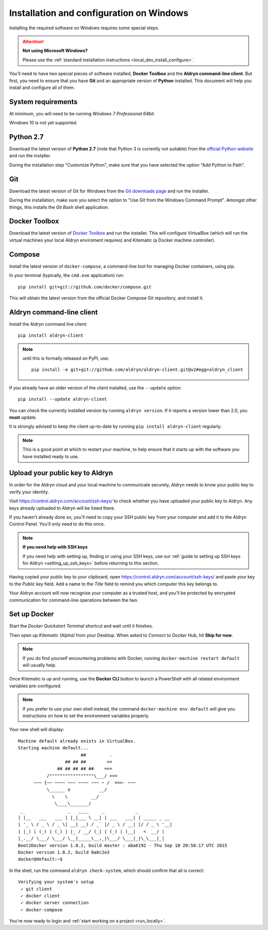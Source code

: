 .. _local_dev_install_configure_windows:

#########################################
Installation and configuration on Windows
#########################################

Installing the required software on Windows requires some special steps.

.. attention:: **Not using Microsoft Windows?**

    Please use the :ref:`standard installation instructions <local_dev_install_configure>`.

You'll need to have two special pieces of software installed, **Docker Toolbox** and the **Aldryn
command-line client**. But first, you need to ensure that you have **Git** and an appropriate
version of **Python** installed. This document will help you install and configure all of them.

*******************
System requirements
*******************

At minimum, you will need to be running *Windows 7 Professional 64bit*.

Windows 10 is not yet supported.


**********
Python 2.7
**********

Download the latest version of **Python 2.7** (note that Python 3 is currently not suitable) from
the `official Python website <https://www.python.org/downloads/windows/>`_ and run the installer.

During the installation step "Customize Python", make sure that you have selected the option "Add
Python to Path".

.. image:: images/add-python-to-path.png
   :alt: Add Python to Path
   :width: 50%


***
Git
***

Download the latest version of Git for Windows from the `Git downloads page
<https://git-scm.com/download/win>`_ and run the installer.

During the installation, make sure you select the option to "Use Git from the Windows Command
Prompt". Amongst other things, this installs the *Git Bash* shell application.

.. image:: images/add-git-to-path.png
   :alt: Add Python to Path
   :width: 50%

.. _docker_toolbox_windows:

**************
Docker Toolbox
**************

Download the latest version of `Docker Toolbox <https://www.docker.com/toolbox>`_ and run the
installer. This will configure VirtualBox (which will run the virtual machines your local Aldryn
enviroment requires) and Kitematic (a Docker machine controller).


*******
Compose
*******

Install the latest version of ``docker-compose``, a command-line tool for managing Docker containers, using pip.

In your terminal (typically, the ``cmd.exe`` application) run::

    pip install git+git://github.com/docker/compose.git

This will obtain the latest version from the official Docker Compose Git repository, and install it.


**************************
Aldryn command-line client
**************************

Install the Aldryn command line client::

    pip install aldryn-client

.. note::

    until this is formally released on PyPI, use::

        pip install -e git+git://github.com/aldryn/aldryn-client.git@v2#egg=aldryn_client

If you already have an older version of the client installed, use the ``--update`` option::

    pip install --update aldryn-client

You can check the currently installed version by running ``aldryn version``. If it reports a version lower than 2.0, you **must** update.

It is strongly advised to keep the client up-to-date by running ``pip install aldryn-client``
regularly.


.. note::

    This is a good point at which to restart your machine, to help ensure that it starts up with the
    software you have installed ready to use.

.. _upload_key_windows:

**********************************
Upload your public key to Aldryn
**********************************

In order for the Aldryn cloud and your local machine to communicate securely, Aldryn needs to
know your public key to verify your identity.

Visit https://control.aldryn.com/account/ssh-keys/ to check whether you have uploaded your public
key to Aldryn. Any keys already uploaded to Aldryn will be listed there.

If you haven't already done so, you'll need to copy your SSH public key from your
computer and add it to the Aldryn Control Panel. You'll only need to do this once.

.. note:: **If you need help with SSH keys**

    If you need help with setting up, finding or using your SSH keys, use our
    :ref:`guide to setting up SSH keys for Aldryn <setting_up_ssh_keys>` before
    returning to this section.

Having copied your public key to your clipboard, open https://control.aldryn.com/account/ssh-keys/
and paste your key to the *Public key* field. Add a name to the *Title* field to remind you which
computer this key belongs to.

Your Aldryn account will now recognise your computer as a trusted host, and you'll be protected by
encrypted communication for command-line operations between the two.


*************
Set up Docker
*************

Start the *Docker Quickstart Terminal* shortcut and wait until it finishes.

Then open up *Kitematic (Alpha)* from your Desktop. When asked to *Connect to Docker Hub*, hit
**Skip for now**.

.. image:: images/skip-connect-docker.png
   :alt: Launch Docker CLI
   :width: 50%
   :align: center

.. note::

    If you do find yourself encountering problems with Docker, running ``docker-machine restart
    default`` will usually help.

Once Kitematic is up and running, use the **Docker CLI** button to launch a PowerShell with all
related environment variables pre-configured.

.. image:: images/launch-docker-cli.png
   :alt: Launch Docker CLI
   :width: 30%
   :align: center

.. note::

    If you prefer to use your own shell instead, the command ``docker-machine env default`` will
    give you instructions on how to set the environment variables properly.

Your new shell will display::

    Machine default already exists in VirtualBox.
    Starting machine default...
                            ##         .
                      ## ## ##        ==
                   ## ## ## ## ##    ===
               /"""""""""""""""""\___/ ===
          ~~~ {~~ ~~~~ ~~~ ~~~~ ~~~ ~ /  ===- ~~~
               \______ o           __/
                 \    \         __/
                  \____\_______/
     _                 _   ____     _            _
    | |__   ___   ___ | |_|___ \ __| | ___   ___| | _____ _ __
    | '_ \ / _ \ / _ \| __| __) / _` |/ _ \ / __| |/ / _ \ '__|
    | |_) | (_) | (_) | |_ / __/ (_| | (_) | (__|   <  __/ |
    |_.__/ \___/ \___/ \__|_____\__,_|\___/ \___|_|\_\___|_|
    Boot2Docker version 1.8.2, build master : aba6192 - Thu Sep 10 20:58:17 UTC 2015
    Docker version 1.8.2, build 0a8c2e3
    docker@default:~$

In the shell, run the command ``aldryn check-system``, which should confirm that all is correct::

    Verifying your system's setup
     ✓ git client
     ✓ docker client
     ✓ docker server connection
     ✓ docker-compose

You're now ready to login and :ref:`start working on a project <run_locally>`.
